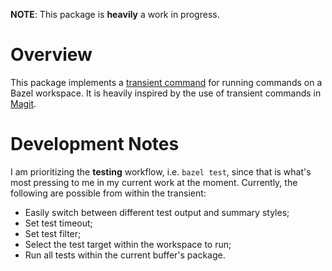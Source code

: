 *NOTE*: This package is *heavily* a work in progress.

* Overview

  This package implements a [[https://github.com/magit/transient][transient command]] for running commands on a Bazel
  workspace. It is heavily inspired by the use of transient commands in [[https://github.com/magit/magit][Magit]].

* Development Notes

  I am prioritizing the *testing* workflow, i.e. =bazel test=, since that is
  what's most pressing to me in my current work at the moment. Currently, the
  following are possible from within the transient:

  - Easily switch between different test output and summary styles;
  - Set test timeout;
  - Set test filter;
  - Select the test target within the workspace to run;
  - Run all tests within the current buffer's package.
